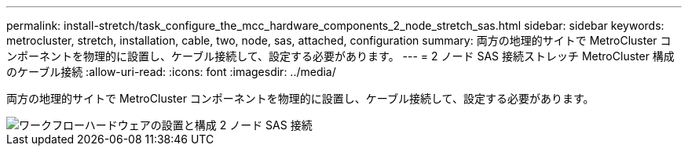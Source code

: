 ---
permalink: install-stretch/task_configure_the_mcc_hardware_components_2_node_stretch_sas.html 
sidebar: sidebar 
keywords: metrocluster, stretch, installation, cable, two, node, sas, attached, configuration 
summary: 両方の地理的サイトで MetroCluster コンポーネントを物理的に設置し、ケーブル接続して、設定する必要があります。 
---
= 2 ノード SAS 接続ストレッチ MetroCluster 構成のケーブル接続
:allow-uri-read: 
:icons: font
:imagesdir: ../media/


[role="lead"]
両方の地理的サイトで MetroCluster コンポーネントを物理的に設置し、ケーブル接続して、設定する必要があります。

image::../media/workflow_hardware_installation_and_configuration_2_node_sas_attached.gif[ワークフローハードウェアの設置と構成 2 ノード SAS 接続]
